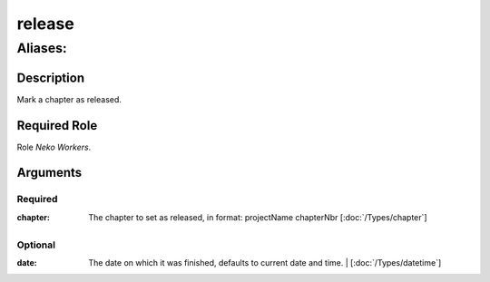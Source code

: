 ======================================================================
release
======================================================================
------------------------------------------------------------
Aliases: 
------------------------------------------------------------
Description
==============
Mark a chapter as released.

Required Role
=====================
Role `Neko Workers`.

Arguments
===========
Required
---------
:chapter:
    | The chapter to set as released, in format: projectName chapterNbr [:doc:`/Types/chapter`]

Optional
------------
:date: The date on which it was finished, defaults to current date and time.
    | [:doc:`/Types/datetime`]